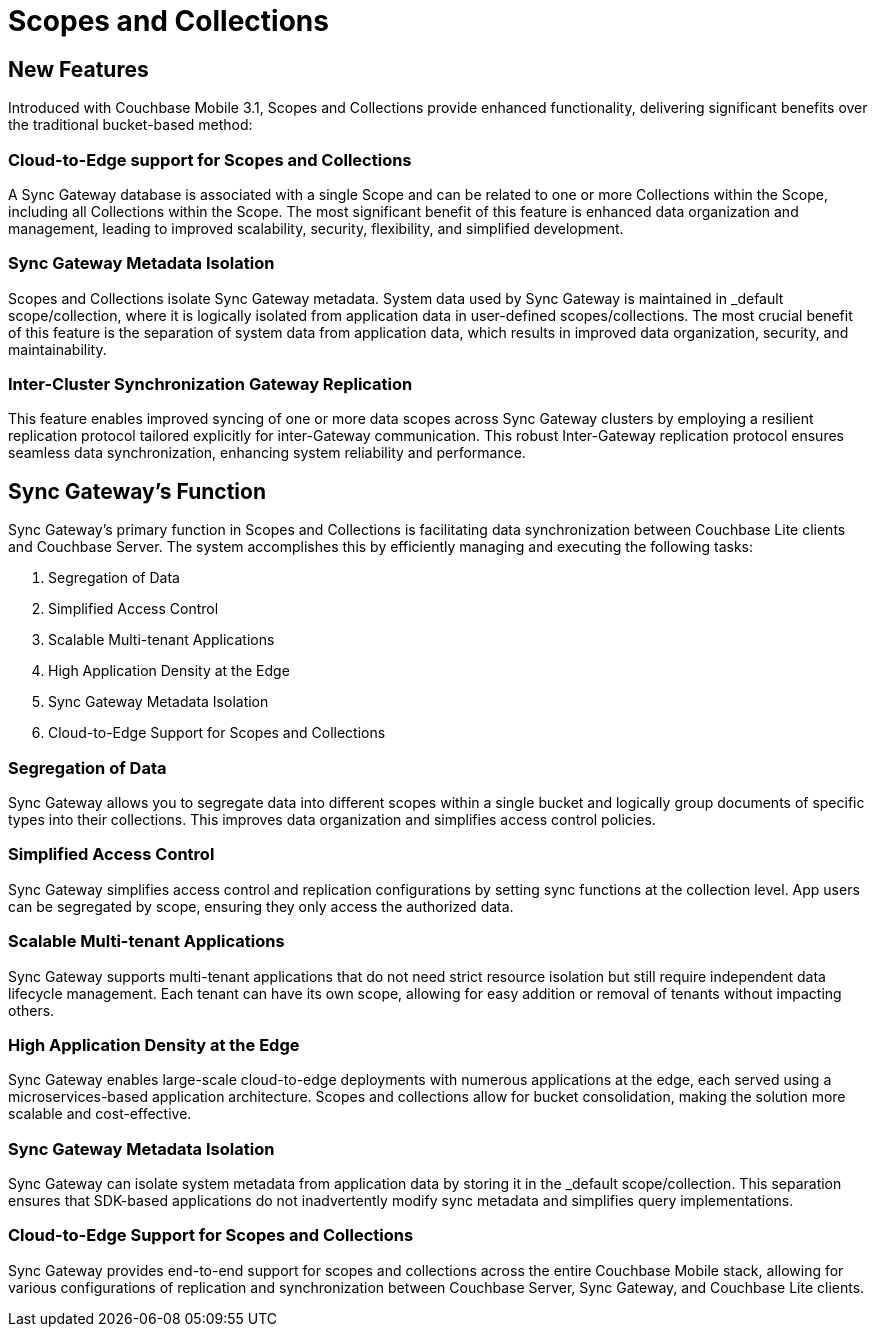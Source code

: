 = Scopes and Collections
// :page-aliases: scopes-and-collections.adoc
ifdef::show_edition[:page-edition: {release}]
ifdef::prerelease[:page-status: {prerelease}]
:page-role:
:page-content: conceptual
:description: pass:q[Scopes and Collections in Couchbase Mobile 3.1 enable you to logically separate and organize data while managing app lifecycles independently across Mobile and Edge applications.]

== New Features

Introduced with Couchbase Mobile 3.1, Scopes and Collections provide enhanced functionality, delivering significant benefits over the traditional bucket-based method:

=== Cloud-to-Edge support for Scopes and Collections

A Sync Gateway database is associated with a single Scope and can be related to one or more Collections within the Scope, including all Collections within the Scope. 
The most significant benefit of this feature is enhanced data organization and management, leading to improved scalability, security, flexibility, and simplified development.

=== Sync Gateway Metadata Isolation

Scopes and Collections isolate Sync Gateway metadata. 
System data used by Sync Gateway is maintained in _default scope/collection, where it is logically isolated from application data in user-defined scopes/collections. 
The most crucial benefit of this feature is the separation of system data from application data, which results in improved data organization, security, and maintainability.

=== Inter-Cluster Synchronization Gateway Replication
This feature enables improved syncing of one or more data scopes across Sync Gateway clusters by employing a resilient replication protocol tailored explicitly for inter-Gateway communication. 
This robust Inter-Gateway replication protocol ensures seamless data synchronization, enhancing system reliability and performance.

== Sync Gateway’s Function

Sync Gateway's primary function in Scopes and Collections is facilitating data synchronization between Couchbase Lite clients and Couchbase Server. 
The system accomplishes this by efficiently managing and executing the following tasks:

1. Segregation of Data
2. Simplified Access Control
3. Scalable Multi-tenant Applications
4. High Application Density at the Edge 
5. Sync Gateway Metadata Isolation
6. Cloud-to-Edge Support for Scopes and Collections

=== Segregation of Data

Sync Gateway allows you to segregate data into different scopes within a single bucket and logically group documents of specific types into their collections. 
This improves data organization and simplifies access control policies.

=== Simplified Access Control

Sync Gateway simplifies access control and replication configurations by setting sync functions at the collection level. 
App users can be segregated by scope, ensuring they only access the authorized data.

=== Scalable Multi-tenant Applications

Sync Gateway supports multi-tenant applications that do not need strict resource isolation but still require independent data lifecycle management. 
Each tenant can have its own scope, allowing for easy addition or removal of tenants without impacting others.

=== High Application Density at the Edge 

Sync Gateway enables large-scale cloud-to-edge deployments with numerous applications at the edge, each served using a microservices-based application architecture. 
Scopes and collections allow for bucket consolidation, making the solution more scalable and cost-effective.

=== Sync Gateway Metadata Isolation

Sync Gateway can isolate system metadata from application data by storing it in the _default scope/collection. This separation ensures that SDK-based applications do not inadvertently modify sync metadata and simplifies query implementations.

=== Cloud-to-Edge Support for Scopes and Collections

Sync Gateway provides end-to-end support for scopes and collections across the entire Couchbase Mobile stack, allowing for various configurations of replication and synchronization between Couchbase Server, Sync Gateway, and Couchbase Lite clients.